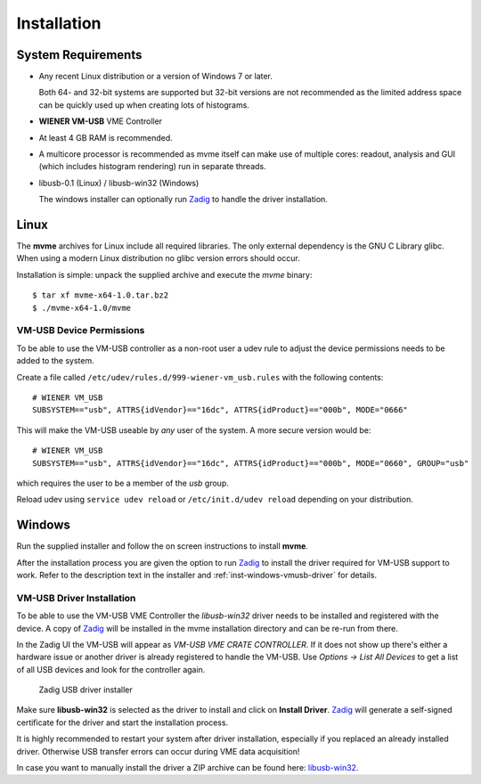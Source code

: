 ##################################################
Installation
##################################################

==================================================
System Requirements
==================================================

* Any recent Linux distribution or a version of Windows 7 or later.

  Both 64- and 32-bit systems are supported but 32-bit versions are not
  recommended as the limited address space can be quickly used up when creating
  lots of histograms.

* **WIENER VM-USB** VME Controller

* At least 4 GB RAM is recommended.

* A multicore processor is recommended as mvme itself can make use of multiple
  cores: readout, analysis and GUI (which includes histogram rendering) run in
  separate threads.

* libusb-0.1 (Linux) / libusb-win32 (Windows)

  The windows installer can optionally run `Zadig`_ to handle the driver
  installation.

==================================================
Linux
==================================================

The **mvme** archives for Linux include all required libraries. The only
external dependency is the GNU C Library glibc. When using a modern Linux
distribution no glibc version errors should occur.

Installation is simple: unpack the supplied archive and execute the *mvme*
binary::

    $ tar xf mvme-x64-1.0.tar.bz2
    $ ./mvme-x64-1.0/mvme

VM-USB Device Permissions
--------------------------------------------------

To be able to use the VM-USB controller as a non-root user a udev rule to
adjust the device permissions needs to be added to the system.

Create a file called ``/etc/udev/rules.d/999-wiener-vm_usb.rules`` with the
following contents: ::

    # WIENER VM_USB
    SUBSYSTEM=="usb", ATTRS{idVendor}=="16dc", ATTRS{idProduct}=="000b", MODE="0666"

This will make the VM-USB useable by *any* user of the system. A more secure
version would be: ::

    # WIENER VM_USB
    SUBSYSTEM=="usb", ATTRS{idVendor}=="16dc", ATTRS{idProduct}=="000b", MODE="0660", GROUP="usb"

which requires the user to be a member of the *usb* group.

Reload udev using ``service udev reload`` or ``/etc/init.d/udev reload``
depending on your distribution.


==================================================
Windows
==================================================

Run the supplied installer and follow the on screen instructions to install
**mvme**.

After the installation process you are given the option to run `Zadig`_ to install
the driver required for VM-USB support to work. Refer to the description text
in the installer and :ref:`inst-windows-vmusb-driver` for details.

.. _inst-windows-vmusb-driver:

VM-USB Driver Installation
--------------------------------------------------

To be able to use the VM-USB VME Controller the *libusb-win32* driver needs to
be installed and registered with the device. A copy of `Zadig`_ will be
installed in the mvme installation directory and can be re-run from there.

In the Zadig UI the VM-USB will appear as *VM-USB VME CRATE CONTROLLER*. If it
does not show up there's either a hardware issue or another driver is already
registered to handle the VM-USB. Use *Options -> List All Devices* to get a
list of all USB devices and look for the controller again.

.. _installation-zadig:

.. figure:: images/installation_zadig.png
   :width: 12cm

   Zadig USB driver installer

Make sure **libusb-win32** is selected as the driver to install and click on
**Install Driver**. `Zadig`_ will generate a self-signed certificate for the
driver and start the installation process.

It is highly recommended to restart your system after driver installation,
especially if you replaced an already installed driver. Otherwise USB transfer
errors can occur during VME data acquisition!

In case you want to manually install the driver a ZIP archive can be found
here: `libusb-win32`_.

.. _Zadig: http://zadig.akeo.ie/

.. _libusb-win32: https://sourceforge.net/projects/libusb-win32/files/libusb-win32-releases/1.2.6.0/

.. vim:ft=rst
